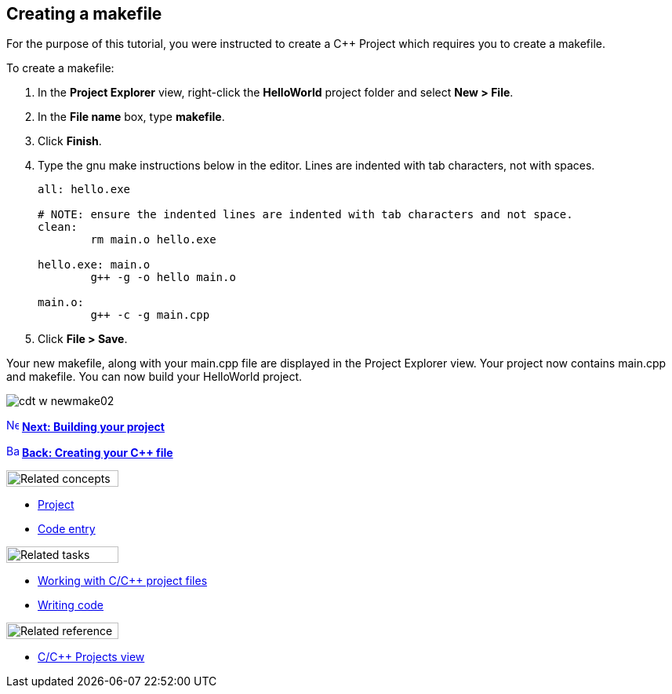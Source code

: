 ////
Copyright (c) 2000, 2025 Contributors to the Eclipse Foundation
This program and the accompanying materials
are made available under the terms of the Eclipse Public License 2.0
which accompanies this distribution, and is available at
https://www.eclipse.org/legal/epl-2.0/

SPDX-License-Identifier: EPL-2.0
////

// pull in shared headers, footers, etc
:docinfo: shared

// support image rendering and table of contents within GitHub
ifdef::env-github[]
:imagesdir: ../../images
:toc:
:toc-placement!:
endif::[]

// enable support for button, menu and keyboard macros
:experimental:

// Until ENDOFHEADER the content must match adoc-headers.txt for consistency,
// this is checked by the build in do_generate_asciidoc.sh, which also ensures
// that the checked in html is up to date.
// do_generate_asciidoc.sh can also be used to apply this header to all the
// adoc files.
// ENDOFHEADER

== Creating a makefile

For the purpose of this tutorial, you were instructed to create a {cpp}
Project which requires you to create a makefile.

To create a makefile:

. In the *Project Explorer* view, right-click the *HelloWorld* project
folder and select *New > File*.
. In the *File name* box, type *makefile*.
. Click *Finish*.
. Type the gnu make instructions below in the editor. Lines are indented
with tab characters, not with spaces.
+
[source,makefile]
----
all: hello.exe

# NOTE: ensure the indented lines are indented with tab characters and not space.
clean:
	rm main.o hello.exe

hello.exe: main.o
	g++ -g -o hello main.o

main.o:
	g++ -c -g main.cpp
----
. Click *File > Save*.

Your new makefile, along with your main.cpp file are displayed in the
Project Explorer view. Your project now contains main.cpp and makefile.
You can now build your HelloWorld project.

image:cdt_w_newmake02.png[]

xref:cdt_w_build.adoc[image:ngnext.gif[Next
icon,width=16,height=16]] *xref:cdt_w_build.adoc[Next: Building your
project]*

xref:cdt_w_newcpp.adoc[image:ngback.gif[Back
icon,width=16,height=16]] *xref:cdt_w_newcpp.adoc[Back: Creating your {cpp}
file]*

image:ngconcepts.gif[Related concepts,width=143,height=21]

* xref:../concepts/cdt_c_projects.adoc[Project]
* xref:../concepts/cdt_o_code_entry.adoc[Code entry]

image:ngtasks.gif[Related tasks,width=143,height=21]

* xref:../tasks/cdt_o_proj_files.adoc[Working with C/{cpp} project files]
* xref:../tasks/cdt_o_write_code.adoc[Writing code]

image:ngref.gif[Related reference,width=143,height=21]

* xref:../reference/cdt_o_proj_prop_pages.adoc[C/{cpp} Projects view]
